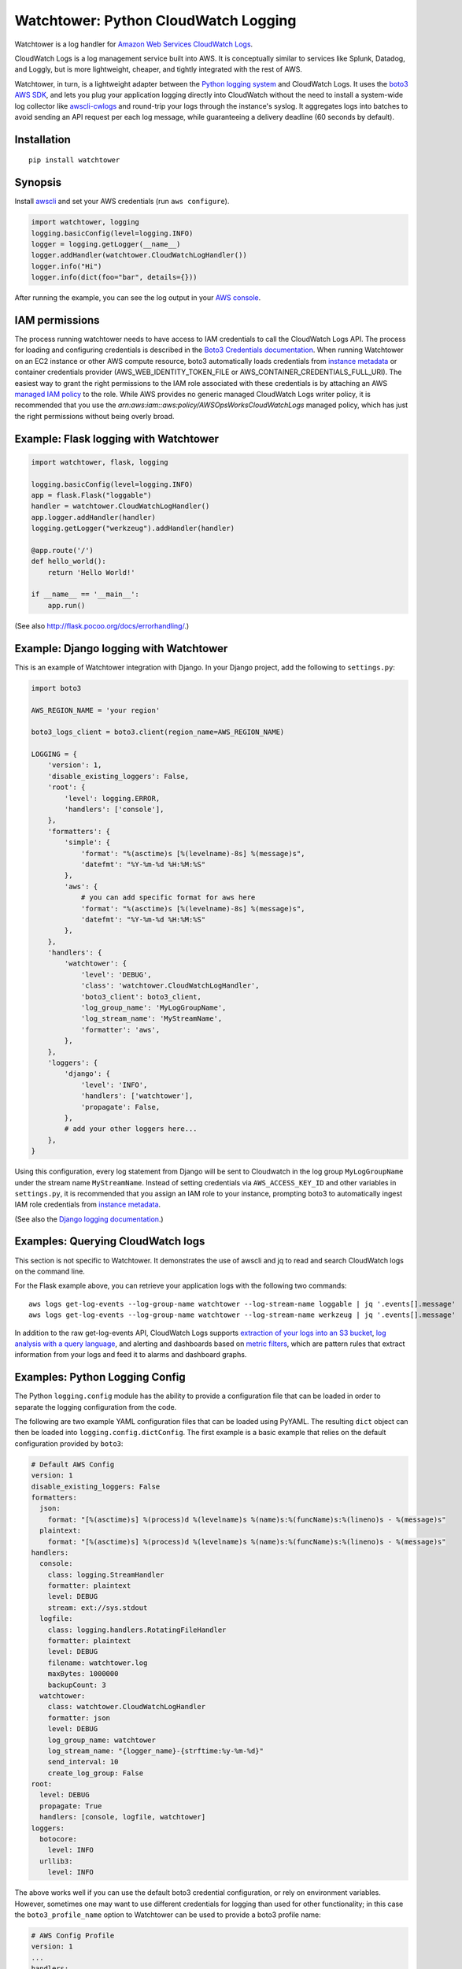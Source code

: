 Watchtower: Python CloudWatch Logging
=====================================
Watchtower is a log handler for `Amazon Web Services CloudWatch Logs
<https://aws.amazon.com/blogs/aws/cloudwatch-log-service/>`_.

CloudWatch Logs is a log management service built into AWS. It is conceptually similar to services like Splunk, Datadog,
and Loggly, but is more lightweight, cheaper, and tightly integrated with the rest of AWS.

Watchtower, in turn, is a lightweight adapter between the `Python logging system
<https://docs.python.org/library/logging.html>`_ and CloudWatch Logs. It uses the `boto3 AWS SDK
<https://github.com/boto/boto3>`_, and lets you plug your application logging directly into CloudWatch without the need
to install a system-wide log collector like `awscli-cwlogs <https://pypi.python.org/pypi/awscli-cwlogs>`_ and round-trip
your logs through the instance's syslog. It aggregates logs into batches to avoid sending an API request per each log
message, while guaranteeing a delivery deadline (60 seconds by default).

Installation
~~~~~~~~~~~~
::

    pip install watchtower

Synopsis
~~~~~~~~
Install `awscli <https://pypi.python.org/pypi/awscli>`_ and set your AWS credentials (run ``aws configure``).

.. code-block:: python

    import watchtower, logging
    logging.basicConfig(level=logging.INFO)
    logger = logging.getLogger(__name__)
    logger.addHandler(watchtower.CloudWatchLogHandler())
    logger.info("Hi")
    logger.info(dict(foo="bar", details={}))

After running the example, you can see the log output in your `AWS console
<https://console.aws.amazon.com/cloudwatch/home>`_.

IAM permissions
~~~~~~~~~~~~~~~
The process running watchtower needs to have access to IAM credentials to call the CloudWatch Logs API. The process
for loading and configuring credentials is described in the
`Boto3 Credentials documentation <https://boto3.amazonaws.com/v1/documentation/api/latest/guide/credentials.html>`_.
When running Watchtower on an EC2 instance or other AWS compute resource, boto3 automatically loads credentials from
`instance metadata <https://docs.aws.amazon.com/AWSEC2/latest/UserGuide/ec2-instance-metadata.html>`_ or container
credentials provider (AWS_WEB_IDENTITY_TOKEN_FILE or AWS_CONTAINER_CREDENTIALS_FULL_URI). The easiest way to grant the
right permissions to the IAM role associated with these credentials is by attaching an AWS
`managed IAM policy <https://docs.aws.amazon.com/IAM/latest/UserGuide/access_policies_managed-vs-inline.html>`_ to the
role. While AWS provides no generic managed CloudWatch Logs writer policy, it is recommended that you use the
`arn:aws:iam::aws:policy/AWSOpsWorksCloudWatchLogs` managed policy, which has just the right permissions without being
overly broad.

Example: Flask logging with Watchtower
~~~~~~~~~~~~~~~~~~~~~~~~~~~~~~~~~~~~~~

.. code-block:: python

    import watchtower, flask, logging

    logging.basicConfig(level=logging.INFO)
    app = flask.Flask("loggable")
    handler = watchtower.CloudWatchLogHandler()
    app.logger.addHandler(handler)
    logging.getLogger("werkzeug").addHandler(handler)

    @app.route('/')
    def hello_world():
        return 'Hello World!'

    if __name__ == '__main__':
        app.run()

(See also `http://flask.pocoo.org/docs/errorhandling/ <http://flask.pocoo.org/docs/errorhandling/>`_.)

Example: Django logging with Watchtower
~~~~~~~~~~~~~~~~~~~~~~~~~~~~~~~~~~~~~~~
This is an example of Watchtower integration with Django. In your Django project, add the following to ``settings.py``:

.. code-block:: python

    import boto3

    AWS_REGION_NAME = 'your region'

    boto3_logs_client = boto3.client(region_name=AWS_REGION_NAME)

    LOGGING = {
        'version': 1,
        'disable_existing_loggers': False,
        'root': {
            'level': logging.ERROR,
            'handlers': ['console'],
        },
        'formatters': {
            'simple': {
                'format': "%(asctime)s [%(levelname)-8s] %(message)s",
                'datefmt': "%Y-%m-%d %H:%M:%S"
            },
            'aws': {
                # you can add specific format for aws here
                'format': "%(asctime)s [%(levelname)-8s] %(message)s",
                'datefmt': "%Y-%m-%d %H:%M:%S"
            },
        },
        'handlers': {
            'watchtower': {
                'level': 'DEBUG',
                'class': 'watchtower.CloudWatchLogHandler',
                'boto3_client': boto3_client,
                'log_group_name': 'MyLogGroupName',
                'log_stream_name': 'MyStreamName',
                'formatter': 'aws',
            },
        },
        'loggers': {
            'django': {
                'level': 'INFO',
                'handlers': ['watchtower'],
                'propagate': False,
            },
            # add your other loggers here...
        },
    }

Using this configuration, every log statement from Django will be sent to Cloudwatch in the log group ``MyLogGroupName``
under the stream name ``MyStreamName``. Instead of setting credentials via ``AWS_ACCESS_KEY_ID`` and other variables
in ``settings.py``, it is recommended that you assign an IAM role to your instance, prompting boto3 to automatically
ingest IAM role credentials from
`instance metadata <https://docs.aws.amazon.com/AWSEC2/latest/UserGuide/ec2-instance-metadata.html>`_.

(See also the `Django logging documentation <https://docs.djangoproject.com/en/dev/topics/logging/>`_.)

Examples: Querying CloudWatch logs
~~~~~~~~~~~~~~~~~~~~~~~~~~~~~~~~~~
This section is not specific to Watchtower. It demonstrates the use of awscli and jq to read and search CloudWatch logs
on the command line.

For the Flask example above, you can retrieve your application logs with the following two commands::

    aws logs get-log-events --log-group-name watchtower --log-stream-name loggable | jq '.events[].message'
    aws logs get-log-events --log-group-name watchtower --log-stream-name werkzeug | jq '.events[].message'

In addition to the raw get-log-events API, CloudWatch Logs supports
`extraction of your logs into an S3 bucket <https://docs.aws.amazon.com/AmazonCloudWatch/latest/logs/S3Export.html>`_,
`log analysis with a query language <https://docs.aws.amazon.com/AmazonCloudWatch/latest/logs/AnalyzingLogData.html>`_,
and alerting and dashboards based on `metric filters
<http://docs.aws.amazon.com/AmazonCloudWatch/latest/DeveloperGuide/FilterAndPatternSyntax.html>`_, which are pattern
rules that extract information from your logs and feed it to alarms and dashboard graphs.

Examples: Python Logging Config
~~~~~~~~~~~~~~~~~~~~~~~~~~~~~~~

The Python ``logging.config`` module has the ability to provide a configuration file that can be loaded in order to
separate the logging configuration from the code.

The following are two example YAML configuration files that can be loaded using PyYAML. The resulting ``dict`` object
can then be loaded into ``logging.config.dictConfig``. The first example is a basic example that relies on the default
configuration provided by ``boto3``:

.. code-block:: yaml

    # Default AWS Config
    version: 1
    disable_existing_loggers: False
    formatters:
      json:
        format: "[%(asctime)s] %(process)d %(levelname)s %(name)s:%(funcName)s:%(lineno)s - %(message)s"
      plaintext:
        format: "[%(asctime)s] %(process)d %(levelname)s %(name)s:%(funcName)s:%(lineno)s - %(message)s"
    handlers:
      console:
        class: logging.StreamHandler
        formatter: plaintext
        level: DEBUG
        stream: ext://sys.stdout
      logfile:
        class: logging.handlers.RotatingFileHandler
        formatter: plaintext
        level: DEBUG
        filename: watchtower.log
        maxBytes: 1000000
        backupCount: 3
      watchtower:
        class: watchtower.CloudWatchLogHandler
        formatter: json
        level: DEBUG
        log_group_name: watchtower
        log_stream_name: "{logger_name}-{strftime:%y-%m-%d}"
        send_interval: 10
        create_log_group: False
    root:
      level: DEBUG
      propagate: True
      handlers: [console, logfile, watchtower]
    loggers:
      botocore:
        level: INFO
      urllib3:
        level: INFO

The above works well if you can use the default boto3 credential configuration, or rely on environment variables.
However, sometimes one may want to use different credentials for logging than used for other functionality;
in this case the ``boto3_profile_name`` option to Watchtower can be used to provide a boto3 profile name:

.. code-block:: yaml

    # AWS Config Profile
    version: 1
    ...
    handlers:
      ...
      watchtower:
        boto3_profile_name: watchtowerlogger
        ...

Finally, the following shows how to load the configuration into the working application:

.. code-block:: python

    import logging.config

    import flask
    import yaml

    app = flask.Flask("loggable")

    @app.route('/')
    def hello_world():
        return 'Hello World!'

    if __name__ == '__main__':
        with open('logging.yml') as log_config:
            config_yml = log_config.read()
            config_dict = yaml.safe_load(config_yml)
            logging.config.dictConfig(config_dict)
            app.run()

Boto3/botocore/urllib3 logs
~~~~~~~~~~~~~~~~~~~~~~~~~~~
Because watchtower uses boto3 to send logs, the act of sending them generates a number of DEBUG level log messages
from boto3's dependencies, botocore and urllib3. To avoid generating a self-perpetuating stream of log messages,
``watchtower.CloudWatchLogHandler`` attaches a
`filter <https://docs.python.org/3/library/logging.html#logging.Handler.addFilter>`_ to itself which drops all DEBUG
level messages from these libraries, and drops all messages at all levels from them when shutting down (specifically,
in ``watchtower.CloudWatchLogHandler.flush()`` and ``watchtower.CloudWatchLogHandler.close()``). The filter does not
apply to any other handlers you may have processing your messages, so the following basic configuration will cause
botocore debug logs to print to stderr but not to Cloudwatch:

.. code-block:: python

    import watchtower, logging
    logging.basicConfig(level=logging.DEBUG)
    logger = logging.getLogger()
    logger.addHandler(watchtower.CloudWatchLogHandler())

Authors
~~~~~~~
* Andrey Kislyuk

Links
~~~~~
* `Project home page (GitHub) <https://github.com/kislyuk/watchtower>`_
* `Documentation <https://kislyuk.github.io/watchtower/>`_
* `Package distribution (PyPI) <https://pypi.python.org/pypi/watchtower>`_
* `AWS CLI CloudWatch Logs plugin <https://pypi.python.org/pypi/awscli-cwlogs>`_
* `Docker awslogs adapter <https://github.com/docker/docker/blob/master/daemon/logger/awslogs/cloudwatchlogs.go>`_

Bugs
~~~~
Please report bugs, issues, feature requests, etc. on `GitHub <https://github.com/kislyuk/watchtower/issues>`_.

License
~~~~~~~
Licensed under the terms of the `Apache License, Version 2.0 <http://www.apache.org/licenses/LICENSE-2.0>`_.

.. image:: https://github.com/kislyuk/watchtower/workflows/Python%20package/badge.svg
        :target: https://github.com/kislyuk/watchtower/actions
.. image:: https://codecov.io/github/kislyuk/watchtower/coverage.svg?branch=master
        :target: https://codecov.io/github/kislyuk/watchtower?branch=master
.. image:: https://img.shields.io/pypi/v/watchtower.svg
        :target: https://pypi.python.org/pypi/watchtower
.. image:: https://img.shields.io/pypi/l/watchtower.svg
        :target: https://pypi.python.org/pypi/watchtower
